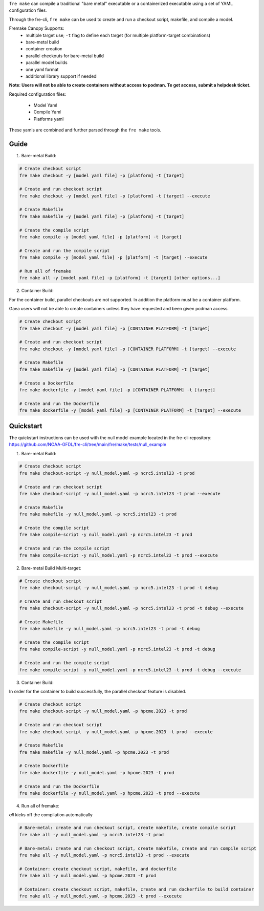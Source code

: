 ``fre make`` can compile a traditional "bare metal" executable or a containerized executable using a set of YAML configuration files.

Through the fre-cli, ``fre make`` can be used to create and run a checkout script, makefile, and compile a model.

Fremake Canopy Supports:
  - multiple target use; ``-t`` flag to define each target (for multiple platform-target combinations)
  - bare-metal build
  - container creation
  - parallel checkouts for bare-metal build
  - parallel model builds
  - one yaml format
  - additional library support if needed

**Note: Users will not be able to create containers without access to podman. To get access, submit a helpdesk ticket.**

Required configuration files:

  - Model Yaml
  - Compile Yaml
  - Platforms yaml

These yamls are combined and further parsed through the ``fre make`` tools.

Guide
----------
1. Bare-metal Build:

.. code-block::

  # Create checkout script
  fre make checkout -y [model yaml file] -p [platform] -t [target]

  # Create and run checkout script
  fre make checkout -y [model yaml file] -p [platform] -t [target] --execute

  # Create Makefile
  fre make makefile -y [model yaml file] -p [platform] -t [target]

  # Create the compile script
  fre make compile -y [model yaml file] -p [platform] -t [target]

  # Create and run the compile script
  fre make compile -y [model yaml file] -p [platform] -t [target] --execute

  # Run all of fremake
  fre make all -y [model yaml file] -p [platform] -t [target] [other options...]

2. Container Build:

For the container build, parallel checkouts are not supported. In addition the platform must be a container platform.

Gaea users will not be able to create containers unless they have requested and been given podman access.

.. code-block::

  # Create checkout script
  fre make checkout -y [model yaml file] -p [CONTAINER PLATFORM] -t [target]

  # Create and run checkout script
  fre make checkout -y [model yaml file] -p [CONTAINER PLATFORM] -t [target] --execute

  # Create Makefile
  fre make makefile -y [model yaml file] -p [CONTAINER PLATFORM] -t [target]

  # Create a Dockerfile
  fre make dockerfile -y [model yaml file] -p [CONTAINER PLATFORM] -t [target]

  # Create and run the Dockerfile
  fre make dockerfile -y [model yaml file] -p [CONTAINER PLATFORM] -t [target] --execute

Quickstart
----------
The quickstart instructions can be used with the null model example located in the fre-cli repository: https://github.com/NOAA-GFDL/fre-cli/tree/main/fre/make/tests/null_example

1. Bare-metal Build:

.. code-block::

  # Create checkout script
  fre make checkout-script -y null_model.yaml -p ncrc5.intel23 -t prod

  # Create and run checkout script
  fre make checkout-script -y null_model.yaml -p ncrc5.intel23 -t prod --execute

  # Create Makefile
  fre make makefile -y null_model.yaml -p ncrc5.intel23 -t prod

  # Create the compile script
  fre make compile-script -y null_model.yaml -p ncrc5.intel23 -t prod

  # Create and run the compile script
  fre make compile-script -y null_model.yaml -p ncrc5.intel23 -t prod --execute

2. Bare-metal Build Multi-target:

.. code-block::

  # Create checkout script
  fre make checkout-script -y null_model.yaml -p ncrc5.intel23 -t prod -t debug

  # Create and run checkout script
  fre make checkout-script -y null_model.yaml -p ncrc5.intel23 -t prod -t debug --execute

  # Create Makefile
  fre make makefile -y null_model.yaml -p ncrc5.intel23 -t prod -t debug

  # Create the compile script
  fre make compile-script -y null_model.yaml -p ncrc5.intel23 -t prod -t debug

  # Create and run the compile script
  fre make compile-script -y null_model.yaml -p ncrc5.intel23 -t prod -t debug --execute

3. Container Build:

In order for the container to build successfully, the parallel checkout feature is disabled.

.. code-block::

  # Create checkout script
  fre make checkout-script -y null_model.yaml -p hpcme.2023 -t prod

  # Create and run checkout script
  fre make checkout-script -y null_model.yaml -p hpcme.2023 -t prod --execute

  # Create Makefile
  fre make makefile -y null_model.yaml -p hpcme.2023 -t prod

  # Create Dockerfile
  fre make dockerfile -y null_model.yaml -p hpcme.2023 -t prod

  # Create and run the Dockerfile
  fre make dockerfile -y null_model.yaml -p hpcme.2023 -t prod --execute

4. Run all of fremake:

`all` kicks off the compilation automatically

.. code-block::

  # Bare-metal: create and run checkout script, create makefile, create compile script
  fre make all -y null_model.yaml -p ncrc5.intel23 -t prod

  # Bare-metal: create and run checkout script, create makefile, create and run compile script
  fre make all -y null_model.yaml -p ncrc5.intel23 -t prod --execute

  # Container: create checkout script, makefile, and dockerfile
  fre make all -y null_model.yaml -p hpcme.2023 -t prod

  # Container: create checkout script, makefile, create and run dockerfile to build container
  fre make all -y null_model.yaml -p hpcme.2023 -t prod --execute
